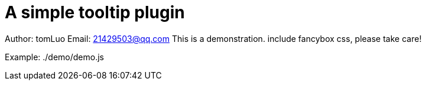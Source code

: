 [[jquery_tooltip_plugin]]
= A simple tooltip plugin

Author: tomLuo
Email: 21429503@qq.com
This is a demonstration. include fancybox css, please take care!

Example:
./demo/demo.js
[source,js]
